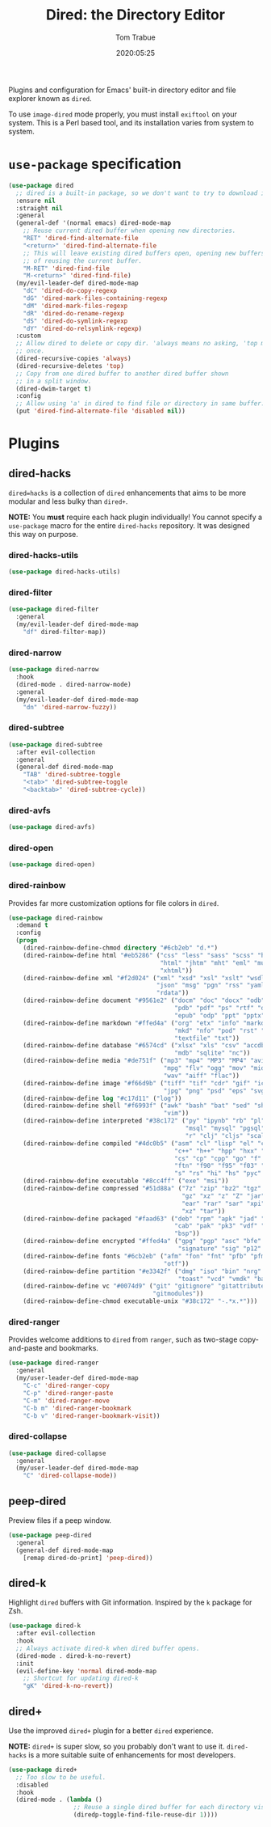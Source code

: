 #+title:  Dired: the Directory Editor
#+author: Tom Trabue
#+email:  tom.trabue@gmail.com
#+date:   2020:05:25
#+STARTUP: fold

Plugins and configuration for Emacs' built-in directory editor and file
explorer known as =dired=.

To use =image-dired= mode properly, you must install =exiftool= on your system.
This is a Perl based tool, and its installation varies from system to system.

* =use-package= specification
  #+begin_src emacs-lisp
    (use-package dired
      ;; dired is a built-in package, so we don't want to try to download it.
      :ensure nil
      :straight nil
      :general
      (general-def '(normal emacs) dired-mode-map
        ;; Reuse current dired buffer when opening new directories.
        "RET" 'dired-find-alternate-file
        "<return>" 'dired-find-alternate-file
        ;; This will leave existing dired buffers open, opening new buffers instead
        ;; of reusing the current buffer.
        "M-RET" 'dired-find-file
        "M-<return>" 'dired-find-file)
      (my/evil-leader-def dired-mode-map
        "dC" 'dired-do-copy-regexp
        "dG" 'dired-mark-files-containing-regexp
        "dM" 'dired-mark-files-regexp
        "dR" 'dired-do-rename-regexp
        "dS" 'dired-do-symlink-regexp
        "dY" 'dired-do-relsymlink-regexp)
      :custom
      ;; Allow dired to delete or copy dir. 'always means no asking, 'top means ask
      ;; once.
      (dired-recursive-copies 'always)
      (dired-recursive-deletes 'top)
      ;; Copy from one dired buffer to another dired buffer shown
      ;; in a split window.
      (dired-dwim-target t)
      :config
      ;; Allow using 'a' in dired to find file or directory in same buffer.
      (put 'dired-find-alternate-file 'disabled nil))
  #+end_src

* Plugins
** dired-hacks
   =dired=hacks= is a collection of =dired= enhancements that aims to be more
   modular and less bulky than =dired+=.

   *NOTE:* You *must* require each hack plugin individually! You cannot specify
   a =use-package= macro for the entire =dired-hacks= repository. It was designed
   this way on purpose.

*** dired-hacks-utils
    #+begin_src emacs-lisp
      (use-package dired-hacks-utils)
    #+end_src

*** dired-filter
    #+begin_src emacs-lisp
      (use-package dired-filter
        :general
        (my/evil-leader-def dired-mode-map
          "df" dired-filter-map))
    #+end_src

*** dired-narrow
    #+begin_src emacs-lisp
      (use-package dired-narrow
        :hook
        (dired-mode . dired-narrow-mode)
        :general
        (my/evil-leader-def dired-mode-map
          "dn" 'dired-narrow-fuzzy))
    #+end_src

*** dired-subtree
    #+begin_src emacs-lisp
      (use-package dired-subtree
        :after evil-collection
        :general
        (general-def dired-mode-map
          "TAB" 'dired-subtree-toggle
          "<tab>" 'dired-subtree-toggle
          "<backtab>" 'dired-subtree-cycle))
    #+end_src

*** dired-avfs
    #+begin_src emacs-lisp
      (use-package dired-avfs)
    #+end_src

*** dired-open
    #+begin_src emacs-lisp
      (use-package dired-open)
    #+end_src

*** dired-rainbow
    Provides far more customization options for file colors in =dired=.

    #+begin_src emacs-lisp
      (use-package dired-rainbow
        :demand t
        :config
        (progn
          (dired-rainbow-define-chmod directory "#6cb2eb" "d.*")
          (dired-rainbow-define html "#eb5286" ("css" "less" "sass" "scss" "htm"
                                                "html" "jhtm" "mht" "eml" "mustache"
                                                "xhtml"))
          (dired-rainbow-define xml "#f2d024" ("xml" "xsd" "xsl" "xslt" "wsdl" "bib"
                                               "json" "msg" "pgn" "rss" "yaml" "yml"
                                               "rdata"))
          (dired-rainbow-define document "#9561e2" ("docm" "doc" "docx" "odb" "odt"
                                                    "pdb" "pdf" "ps" "rtf" "djvu"
                                                    "epub" "odp" "ppt" "pptx"))
          (dired-rainbow-define markdown "#ffed4a" ("org" "etx" "info" "markdown" "md"
                                                    "mkd" "nfo" "pod" "rst" "tex"
                                                    "textfile" "txt"))
          (dired-rainbow-define database "#6574cd" ("xlsx" "xls" "csv" "accdb" "db"
                                                    "mdb" "sqlite" "nc"))
          (dired-rainbow-define media "#de751f" ("mp3" "mp4" "MP3" "MP4" "avi" "mpeg"
                                                 "mpg" "flv" "ogg" "mov" "mid" "midi"
                                                 "wav" "aiff" "flac"))
          (dired-rainbow-define image "#f66d9b" ("tiff" "tif" "cdr" "gif" "ico" "jpeg"
                                                 "jpg" "png" "psd" "eps" "svg"))
          (dired-rainbow-define log "#c17d11" ("log"))
          (dired-rainbow-define shell "#f6993f" ("awk" "bash" "bat" "sed" "sh" "zsh"
                                                 "vim"))
          (dired-rainbow-define interpreted "#38c172" ("py" "ipynb" "rb" "pl" "t"
                                                       "msql" "mysql" "pgsql" "sql"
                                                       "r" "clj" "cljs" "scala" "js"))
          (dired-rainbow-define compiled "#4dc0b5" ("asm" "cl" "lisp" "el" "c" "h"
                                                    "c++" "h++" "hpp" "hxx" "m" "cc"
                                                    "cs" "cp" "cpp" "go" "f" "for"
                                                    "ftn" "f90" "f95" "f03" "f08"
                                                    "s" "rs" "hi" "hs" "pyc" ".java"))
          (dired-rainbow-define executable "#8cc4ff" ("exe" "msi"))
          (dired-rainbow-define compressed "#51d88a" ("7z" "zip" "bz2" "tgz" "txz"
                                                      "gz" "xz" "z" "Z" "jar" "war"
                                                      "ear" "rar" "sar" "xpi" "apk"
                                                      "xz" "tar"))
          (dired-rainbow-define packaged "#faad63" ("deb" "rpm" "apk" "jad" "jar"
                                                    "cab" "pak" "pk3" "vdf" "vpk"
                                                    "bsp"))
          (dired-rainbow-define encrypted "#ffed4a" ("gpg" "pgp" "asc" "bfe" "enc"
                                                     "signature" "sig" "p12" "pem"))
          (dired-rainbow-define fonts "#6cb2eb" ("afm" "fon" "fnt" "pfb" "pfm" "ttf"
                                                 "otf"))
          (dired-rainbow-define partition "#e3342f" ("dmg" "iso" "bin" "nrg" "qcow"
                                                     "toast" "vcd" "vmdk" "bak"))
          (dired-rainbow-define vc "#0074d9" ("git" "gitignore" "gitattributes"
                                              "gitmodules"))
          (dired-rainbow-define-chmod executable-unix "#38c172" "-.*x.*")))
    #+end_src

*** dired-ranger
    Provides welcome additions to =dired= from =ranger=, such as two-stage
    copy-and-paste and bookmarks.

    #+begin_src emacs-lisp
      (use-package dired-ranger
        :general
        (my/user-leader-def dired-mode-map
          "C-c" 'dired-ranger-copy
          "C-p" 'dired-ranger-paste
          "C-m" 'dired-ranger-move
          "C-b m" 'dired-ranger-bookmark
          "C-b v" 'dired-ranger-bookmark-visit))
    #+end_src

*** dired-collapse
    #+begin_src emacs-lisp
      (use-package dired-collapse
        :general
        (my/user-leader-def dired-mode-map
          "C" 'dired-collapse-mode))
    #+end_src

** peep-dired
   Preview files if a peep window.

   #+begin_src emacs-lisp
     (use-package peep-dired
       :general
       (general-def dired-mode-map
         [remap dired-do-print] 'peep-dired))
   #+end_src

** dired-k
   Highlight =dired= buffers with Git information. Inspired by the =k= package
   for Zsh.

   #+begin_src emacs-lisp
     (use-package dired-k
       :after evil-collection
       :hook
       ;; Always activate dired-k when dired buffer opens.
       (dired-mode . dired-k-no-revert)
       :init
       (evil-define-key 'normal dired-mode-map
         ;; Shortcut for updating dired-k
         "gK" 'dired-k-no-revert))
   #+end_src

** dired+
   Use the improved =dired+= plugin for a better =dired= experience.

   *NOTE:* =dired+= is super slow, so you probably don't want to use
   it. =dired-hacks= is a more suitable suite of enhancements for most
   developers.

   #+begin_src emacs-lisp
     (use-package dired+
       ;; Too slow to be useful.
       :disabled
       :hook
       (dired-mode . (lambda ()
                       ;; Reuse a single dired buffer for each directory visited.
                       (diredp-toggle-find-file-reuse-dir 1))))
   #+end_src
